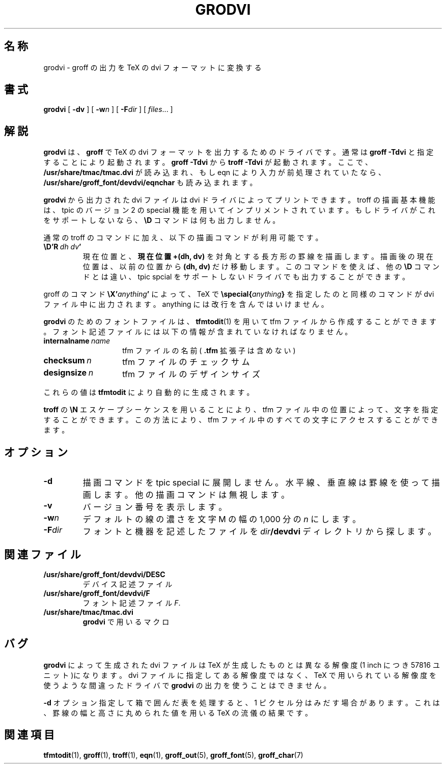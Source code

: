 .\"	$Id: grodvi.1,v 1.1.1.1 1999/07/19 01:49:12 cvs Exp $	-*- nroff -*-
.ie t .ds tx T\h'-.1667m'\v'.224m'E\v'-.224m'\h'-.125m'X
.el .ds tx TeX
.\" Like TP, but if specified indent is more than half
.\" the current line-length - indent, use the default indent.
.de Tp
.ie \\n(.$=0:((0\\$1)*2u>(\\n(.lu-\\n(.iu)) .TP
.el .TP "\\$1"
..
.TH GRODVI 1 "6 August 1992" "Groff Version 1.08"
.SH 名称
grodvi \- groff の出力を TeX の dvi フォーマットに変換する
.SH 書式
.B grodvi
[
.B \-dv
] [
.BI \-w n
] [
.BI \-F dir
] [
.IR files \|.\|.\|.
]
.SH 解説
.B grodvi
は、
.B groff
で
\*(tx の dvi フォーマットを出力するためのドライバです。
通常は
.B groff\ \-Tdvi
と指定することにより起動されます。
.B groff\ \-Tdvi
から
.B troff\ \-Tdvi
が起動されます。ここで、
.B /usr/share/tmac/tmac.dvi
が読み込まれ、もしeqn により入力が前処理されていたなら、
.B /usr/share/groff_font/devdvi/eqnchar
も読み込まれます。
.LP
.B grodvi
から出力された dvi ファイルは dvi ドライバによってプリントできま
す。troff の描画基本機能は、 tpic のバージョン 2 の special 機能を用いて
インプリメントされています。もしドライバがこれをサポートしないなら、
.B \eD
コマンドは何も出力しません。
.LP
通常の troff のコマンドに加え、以下の描画コマンドが利用可能です。
.TP
.BI \eD'R\  dh\ dv '
現在位置と、
.B "現在位置 +(dh, dv)"
を対角とする長方形の罫線を描画します。描画後の現在位置は、以前の位置から
.B "(dh, dv)"
だけ移動します。このコマンドを使えば、他の
.B \eD
コマンドとは違い、 tpic spcial をサポートしないドライバでも出力することができます。
.LP
groff のコマンド
.BI \eX' anything '
によって、\*(tx で
.BI \especial{ anything }
を指定したのと同様のコマンドが dvi ファイル
中に出力されます。anything には改行を含んではいけません。
.LP
.B grodvi
のためのフォントファイルは、
.BR tfmtodit (1)
を用いて tfm ファイルか
ら作成することができます。フォント記述ファイルには以下の情報が含まれていなければ
なりません。
.Tp \w'\fBinternalname'u+2n
.BI internalname\   name
tfm ファイルの名前(
.B .tfm
拡張子は含めない)
.TP
.BI checksum\  n
tfm ファイルのチェックサム
.TP
.BI designsize\  n
tfm ファイルのデザインサイズ
.LP
これらの値は
.B tfmtodit
により自動的に生成されます。
.LP
.B troff
の
.B \eN
エスケープシーケンスを用いることにより、tfm ファイル中の位置
によって、文字を指定することができます。この方法により、 tfm ファイル中の
すべての文字にアクセスすることができます。
.SH オプション
.TP
.B \-d
描画コマンドを tpic special に展開しません。水平線、垂直線は罫線を使って描画します。
他の描画コマンドは無視します。
.TP
.B \-v
バージョン番号を表示します。
.TP
.BI \-w n
デフォルトの線の濃さを 文字 M の幅の 1,000 分の
.I n
にします。
.TP
.BI \-F dir
フォントと機器を記述したファイルを
.IB dir /devdvi
ディレクトリから探します。
.SH 関連ファイル
.TP
.B /usr/share/groff_font/devdvi/DESC
デバイス記述ファイル
.TP
.B /usr/share/groff_font/devdvi/F
フォント記述ファイル
.IR F .
.TP
.B /usr/share/tmac/tmac.dvi
.B grodvi
で用いるマクロ
.SH バグ
.B grodvi
によって生成された dvi ファイルは \*(tx が生成したものとは異なる
解像度(1 inch につき 57816 ユニット)になります。dvi ファイルに指定してある
解像度では
なく、\*(tx で用いられている解像度を使うような間違ったドライバで
.B grodvi 
の出力を使うことはできません。
.LP
.B -d
オプション指定して箱で囲んだ表
.\" ／＊？->「ひょう」です＊／
を処理すると、
1 ピクセル分はみだす場合
があります。
これは、罫線の幅と高さに丸められた値を用いる \*(tx の流儀の結果です。
.SH 関連項目
.BR tfmtodit (1),
.BR groff (1),
.BR troff (1),
.BR eqn (1),
.BR groff_out (5),
.BR groff_font (5),
.BR groff_char (7)
